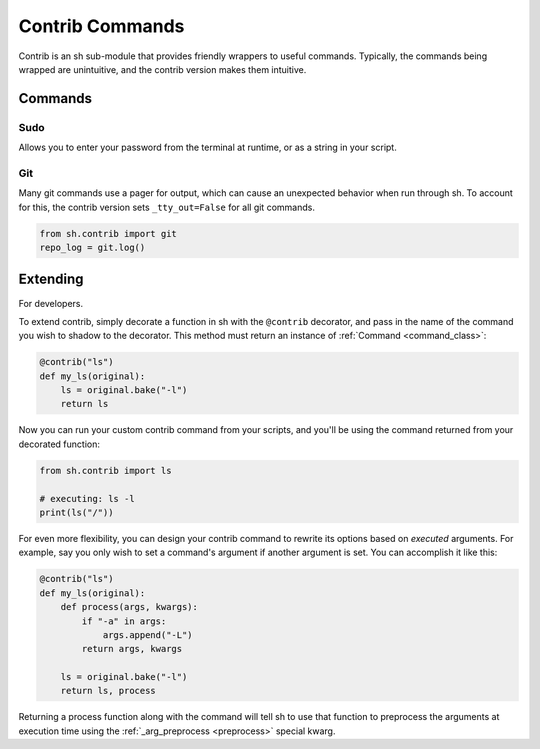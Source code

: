 .. _contrib:

Contrib Commands
################

Contrib is an sh sub-module that provides friendly wrappers to useful commands.
Typically, the commands being wrapped are unintuitive, and the contrib version
makes them intuitive.

Commands
========

Sudo
----

Allows you to enter your password from the terminal at runtime, or as a string
in your script.

.. py:function:: sudo(password=None, *args, **kwargs)

    Call sudo with *password*, if specified, else ask the executing user for a
    password at runtime via :func:`getpass.getpass`.

.. seealso:: :ref:`contrib_sudo`

.. _contrib_git:

Git
---

Many git commands use a pager for output, which can cause an unexpected behavior
when run through sh.  To account for this, the contrib version sets
``_tty_out=False`` for all git commands.

.. py:function:: git(*args, **kwargs)

    Call git with STDOUT connected to a pipe, instead of a TTY.

.. code-block:: python

    from sh.contrib import git
    repo_log = git.log()

.. seealso:: :ref:`faq_tty_out` and :ref:`faq_color_output`


Extending
=========

For developers.

To extend contrib, simply decorate a function in sh with the ``@contrib``
decorator, and pass in the name of the command you wish to shadow to the
decorator.  This method must return an instance of :ref:`Command
<command_class>`:

.. code-block:: python

    @contrib("ls")
    def my_ls(original):
        ls = original.bake("-l")
        return ls

Now you can run your custom contrib command from your scripts, and you'll be
using the command returned from your decorated function:


.. code-block:: python

    from sh.contrib import ls

    # executing: ls -l
    print(ls("/"))

For even more flexibility, you can design your contrib command to rewrite its
options based on *executed* arguments.  For example, say you only wish to set a
command's argument if another argument is set.  You can accomplish it like this:

.. code-block:: python

    @contrib("ls")
    def my_ls(original):
        def process(args, kwargs):
            if "-a" in args:
                args.append("-L")
            return args, kwargs

        ls = original.bake("-l")
        return ls, process

Returning a process function along with the command will tell sh to use that
function to preprocess the arguments at execution time using the
:ref:`_arg_preprocess <preprocess>` special kwarg.
